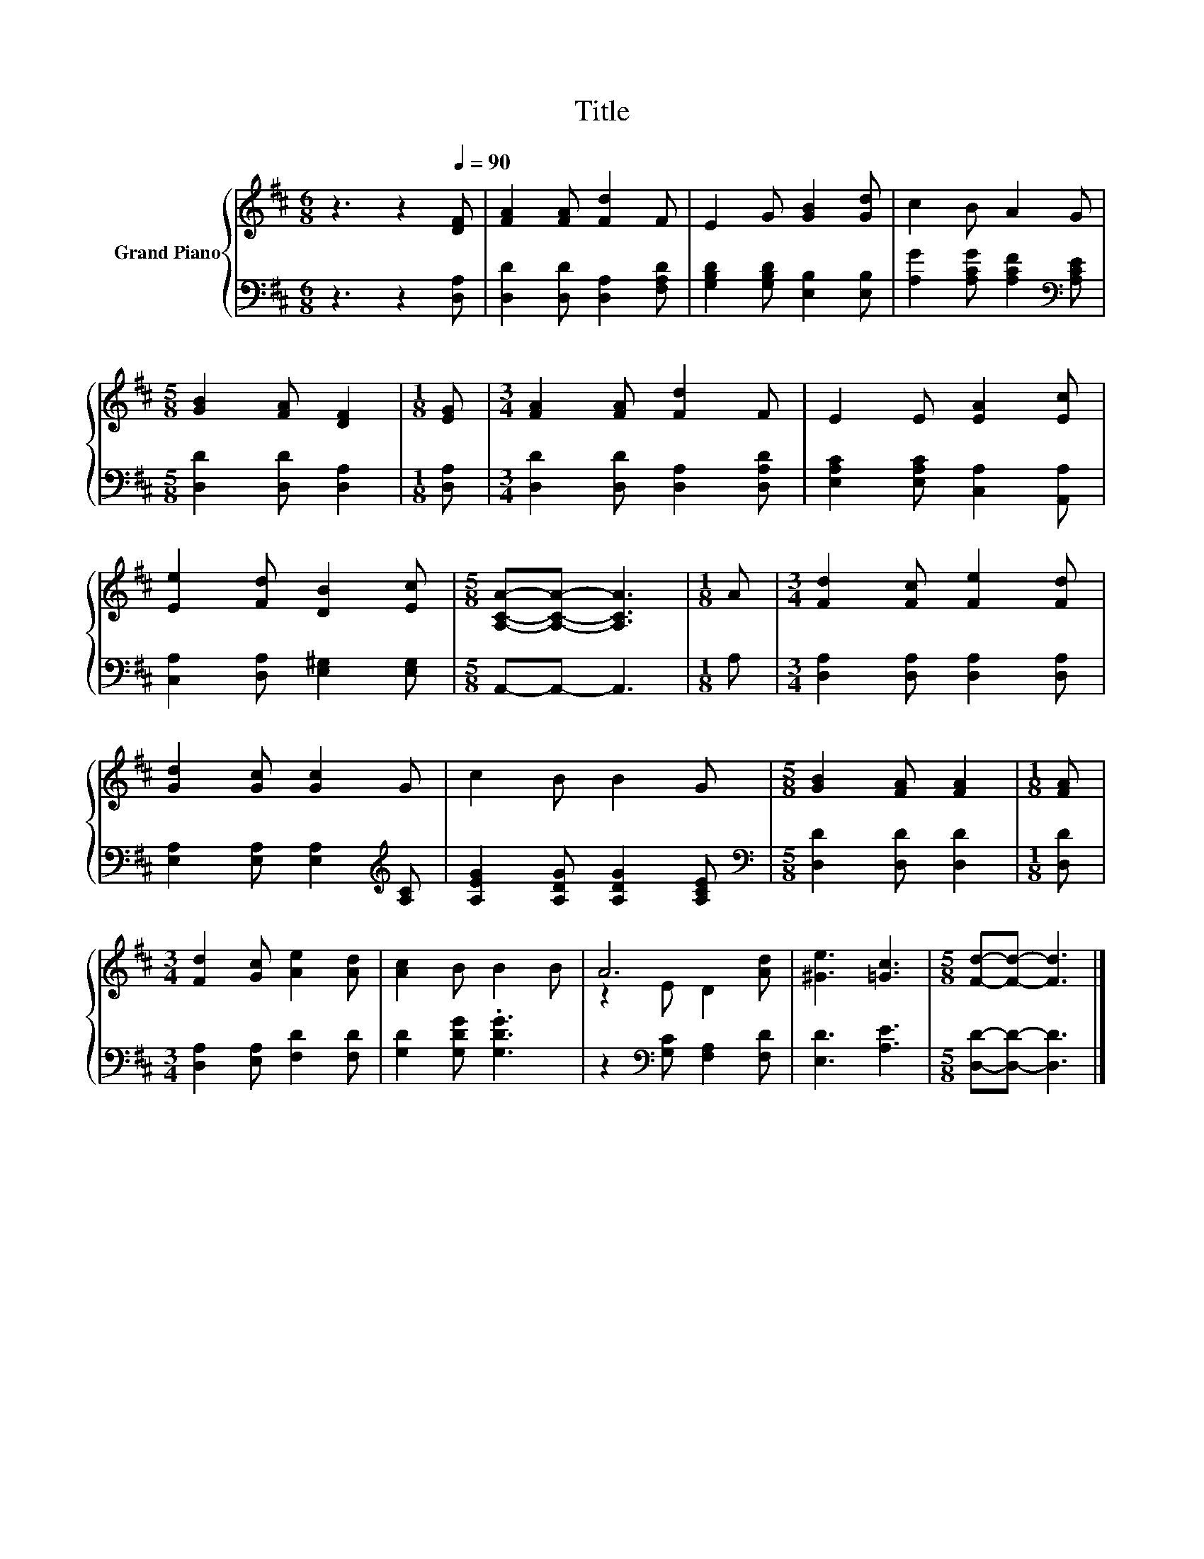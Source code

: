 X:1
T:Title
%%score { ( 1 3 ) | 2 }
L:1/8
M:6/8
K:D
V:1 treble nm="Grand Piano"
V:3 treble 
V:2 bass 
V:1
 z3 z2[Q:1/4=90] [DF] | [FA]2 [FA] [Fd]2 F | E2 G [GB]2 [Gd] | c2 B A2 G | %4
[M:5/8] [GB]2 [FA] [DF]2 |[M:1/8] [EG] |[M:3/4] [FA]2 [FA] [Fd]2 F | E2 E [EA]2 [Ec] | %8
 [Ee]2 [Fd] [DB]2 [Ec] |[M:5/8] [A,CA]-[A,CA]- [A,CA]3 |[M:1/8] A |[M:3/4] [Fd]2 [Fc] [Fe]2 [Fd] | %12
 [Gd]2 [Gc] [Gc]2 G | c2 B B2 G |[M:5/8] [GB]2 [FA] [FA]2 |[M:1/8] [FA] | %16
[M:3/4] [Fd]2 [Gc] [Ae]2 [Ad] | [Ac]2 B B2 B | A6 | [^Ge]3 [=Gc]3 |[M:5/8] [Fd]-[Fd]- [Fd]3 |] %21
V:2
 z3 z2 [D,A,] | [D,D]2 [D,D] [D,A,]2 [F,A,D] | [G,B,D]2 [G,B,D] [E,B,]2 [E,B,] | %3
 [A,G]2 [A,CG] [A,CF]2[K:bass] [A,CE] |[M:5/8] [D,D]2 [D,D] [D,A,]2 |[M:1/8] [D,A,] | %6
[M:3/4] [D,D]2 [D,D] [D,A,]2 [D,A,D] | [E,A,C]2 [E,A,C] [C,A,]2 [A,,A,] | %8
 [C,A,]2 [D,A,] [E,^G,]2 [E,G,] |[M:5/8] A,,-A,,- A,,3 |[M:1/8] A, | %11
[M:3/4] [D,A,]2 [D,A,] [D,A,]2 [D,A,] | [E,A,]2 [E,A,] [E,A,]2[K:treble] [A,C] | %13
 [A,EG]2 [A,DG] [A,DG]2 [A,CE] |[M:5/8][K:bass] [D,D]2 [D,D] [D,D]2 |[M:1/8] [D,D] | %16
[M:3/4] [D,A,]2 [E,A,] [F,D]2 [F,D] | [G,D]2 [G,DG] .[G,DG]3 | z2[K:bass] [G,C] [F,A,]2 [F,D] | %19
 [E,D]3 [A,E]3 |[M:5/8] [D,D]-[D,D]- [D,D]3 |] %21
V:3
 x6 | x6 | x6 | x6 |[M:5/8] x5 |[M:1/8] x |[M:3/4] x6 | x6 | x6 |[M:5/8] x5 |[M:1/8] x | %11
[M:3/4] x6 | x6 | x6 |[M:5/8] x5 |[M:1/8] x |[M:3/4] x6 | x6 | z2 E D2 [Ad] | x6 |[M:5/8] x5 |] %21

